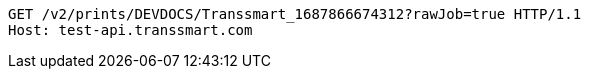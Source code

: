 [source,http,options="nowrap"]
----
GET /v2/prints/DEVDOCS/Transsmart_1687866674312?rawJob=true HTTP/1.1
Host: test-api.transsmart.com

----